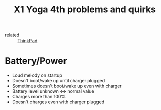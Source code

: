 :PROPERTIES:
:ID:       47e85df6-e177-462e-9f8e-e730140d78bf
:END:
#+title: X1 Yoga 4th problems and quirks
- related :: [[id:2bcad25e-8ccf-4421-b434-9d7e034c2067][ThinkPad]]

* Battery/Power
- Loud melody on startup
- Doesn't boot/wake up until charger plugged
- Sometimes doesn't boot/wake up even with charger
- Battery level unknown <-> normal value
- Charges more than 100%
- Doesn't charges even with charger plugged
